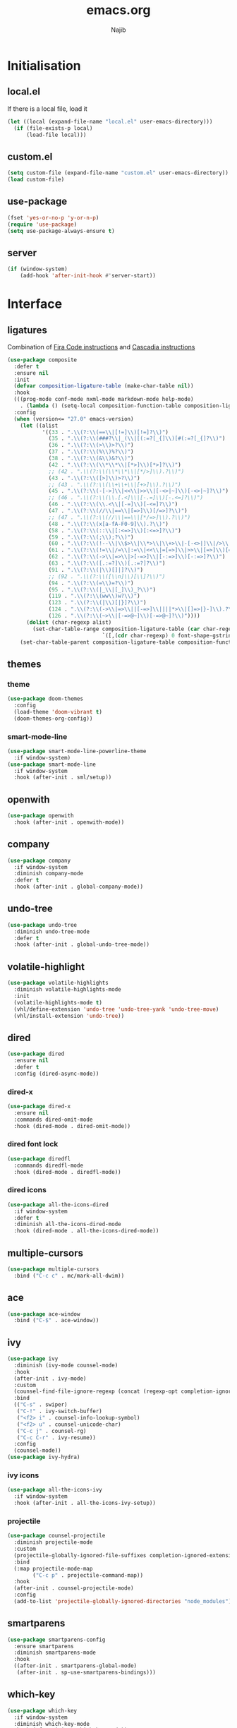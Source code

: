 #+TITLE: emacs.org
#+AUTHOR: Najib

* Initialisation
** local.el
   If there is a local file, load it
   #+BEGIN_SRC emacs-lisp
     (let ((local (expand-file-name "local.el" user-emacs-directory)))
       (if (file-exists-p local)
           (load-file local)))
   #+END_SRC
** custom.el
   #+BEGIN_SRC emacs-lisp
     (setq custom-file (expand-file-name "custom.el" user-emacs-directory))
     (load custom-file)
   #+END_SRC
** use-package
   #+BEGIN_SRC emacs-lisp
     (fset 'yes-or-no-p 'y-or-n-p)
     (require 'use-package)
     (setq use-package-always-ensure t)
   #+END_SRC
** server
   #+BEGIN_SRC emacs-lisp
     (if (window-system)
         (add-hook 'after-init-hook #'server-start))
   #+END_SRC
* Interface
** ligatures
   Combination of [[https://github.com/tonsky/FiraCode/wiki/Emacs-instructions][Fira Code instructions]] and [[https://github.com/microsoft/cascadia-code/issues/153][Cascadia instructions]]
   #+BEGIN_SRC emacs-lisp
     (use-package composite
       :defer t
       :ensure nil
       :init
       (defvar composition-ligature-table (make-char-table nil))
       :hook
       (((prog-mode conf-mode nxml-mode markdown-mode help-mode)
         . (lambda () (setq-local composition-function-table composition-ligature-table))))
       :config
       (when (version<= "27.0" emacs-version)
         (let ((alist
                '((33 . ".\\(?:\\(==\\|[!=]\\)[!=]?\\)")
                  (35 . ".\\(?:\\(###?\\|_(\\|[(:=?[_{]\\)[#(:=?[_{]?\\)")
                  (36 . ".\\(?:\\(>\\)>?\\)")
                  (37 . ".\\(?:\\(%\\)%?\\)")
                  (38 . ".\\(?:\\(&\\)&?\\)")
                  (42 . ".\\(?:\\(\\*\\*\\|[*>]\\)[*>]?\\)")
                  ;; (42 . ".\\(?:\\(\\*\\*\\|[*/>]\\).?\\)")
                  (43 . ".\\(?:\\([>]\\)>?\\)")
                  ;; (43 . ".\\(?:\\(\\+\\+\\|[+>]\\).?\\)")
                  (45 . ".\\(?:\\(-[->]\\|<<\\|>>\\|[-<>|~]\\)[-<>|~]?\\)")
                  ;; (46 . ".\\(?:\\(\\.[.<]\\|[-.=]\\)[-.<=]?\\)")
                  (46 . ".\\(?:\\(\\.<\\|[-=]\\)[-<=]?\\)")
                  (47 . ".\\(?:\\(//\\|==\\|[=>]\\)[/=>]?\\)")
                  ;; (47 . ".\\(?:\\(//\\|==\\|[*/=>]\\).?\\)")
                  (48 . ".\\(?:\\(x[a-fA-F0-9]\\).?\\)")
                  (58 . ".\\(?:\\(::\\|[:<=>]\\)[:<=>]?\\)")
                  (59 . ".\\(?:\\(;\\);?\\)")
                  (60 . ".\\(?:\\(!--\\|\\$>\\|\\*>\\|\\+>\\|-[-<>|]\\|/>\\|<[-<=]\\|=[<>|]\\|==>?\\||>\\||||?\\|~[>~]\\|[$*+/:<=>|~-]\\)[$*+/:<=>|~-]?\\)")
                  (61 . ".\\(?:\\(!=\\|/=\\|:=\\|<<\\|=[=>]\\|>>\\|[=>]\\)[=<>]?\\)")
                  (62 . ".\\(?:\\(->\\|=>\\|>[-=>]\\|[-:=>]\\)[-:=>]?\\)")
                  (63 . ".\\(?:\\([.:=?]\\)[.:=?]?\\)")
                  (91 . ".\\(?:\\(|\\)[]|]?\\)")
                  ;; (92 . ".\\(?:\\([\\n]\\)[\\]?\\)")
                  (94 . ".\\(?:\\(=\\)=?\\)")
                  (95 . ".\\(?:\\(|_\\|[_]\\)_?\\)")
                  (119 . ".\\(?:\\(ww\\)w?\\)")
                  (123 . ".\\(?:\\(|\\)[|}]?\\)")
                  (124 . ".\\(?:\\(->\\|=>\\||[-=>]\\||||*>\\|[]=>|}-]\\).?\\)")
                  (126 . ".\\(?:\\(~>\\|[-=>@~]\\)[-=>@~]?\\)"))))
           (dolist (char-regexp alist)
             (set-char-table-range composition-ligature-table (car char-regexp)
                                   `([,(cdr char-regexp) 0 font-shape-gstring]))))
         (set-char-table-parent composition-ligature-table composition-function-table)))
   #+END_SRC
** themes
*** theme
    #+BEGIN_SRC emacs-lisp
      (use-package doom-themes
        :config
        (load-theme 'doom-vibrant t)
        (doom-themes-org-config))
    #+END_SRC
*** smart-mode-line
    #+BEGIN_SRC emacs-lisp
      (use-package smart-mode-line-powerline-theme
        :if window-system)
      (use-package smart-mode-line
        :if window-system
        :hook (after-init . sml/setup))
    #+END_SRC
** openwith
   #+BEGIN_SRC emacs-lisp
     (use-package openwith
       :hook (after-init . openwith-mode))
   #+END_SRC
** company
   #+BEGIN_SRC emacs-lisp
     (use-package company
       :if window-system
       :diminish company-mode
       :defer t
       :hook (after-init . global-company-mode))
   #+END_SRC
** undo-tree
   #+BEGIN_SRC emacs-lisp
     (use-package undo-tree
       :diminish undo-tree-mode
       :defer t
       :hook (after-init . global-undo-tree-mode))
   #+END_SRC
** volatile-highlight
   #+BEGIN_SRC emacs-lisp
     (use-package volatile-highlights
       :diminish volatile-highlights-mode
       :init
       (volatile-highlights-mode t)
       (vhl/define-extension 'undo-tree 'undo-tree-yank 'undo-tree-move)
       (vhl/install-extension 'undo-tree))
   #+END_SRC
** dired
   #+BEGIN_SRC emacs-lisp
     (use-package dired
       :ensure nil
       :defer t
       :config (dired-async-mode))
   #+END_SRC
*** dired-x
    #+BEGIN_SRC emacs-lisp
      (use-package dired-x
        :ensure nil
        :commands dired-omit-mode
        :hook (dired-mode . dired-omit-mode))
    #+END_SRC
*** dired font lock
    #+BEGIN_SRC emacs-lisp
      (use-package diredfl
        :commands diredfl-mode
        :hook (dired-mode . diredfl-mode))
    #+END_SRC
*** dired icons
    #+BEGIN_SRC emacs-lisp
      (use-package all-the-icons-dired
        :if window-system
        :defer t
        :diminish all-the-icons-dired-mode
        :hook (dired-mode . all-the-icons-dired-mode))
    #+END_SRC
** multiple-cursors
   #+BEGIN_SRC emacs-lisp
     (use-package multiple-cursors
       :bind ("C-c c" . mc/mark-all-dwim))
   #+END_SRC
** ace
   #+BEGIN_SRC emacs-lisp
     (use-package ace-window
       :bind ("C-$" . ace-window))
   #+END_SRC
** ivy
   #+BEGIN_SRC emacs-lisp
     (use-package ivy
       :diminish (ivy-mode counsel-mode)
       :hook
       (after-init . ivy-mode)
       :custom
       (counsel-find-file-ignore-regexp (concat (regexp-opt completion-ignored-extensions) "\\'"))
       :bind
       (("C-s" . swiper)
        ("C-!" . ivy-switch-buffer)
        ("<f2> i" . counsel-info-lookup-symbol)
        ("<f2> u" . counsel-unicode-char)
        ("C-c j" . counsel-rg)
        ("C-c C-r" . ivy-resume))
       :config
       (counsel-mode))
     (use-package ivy-hydra)
   #+END_SRC
*** ivy icons
    #+BEGIN_SRC emacs-lisp
      (use-package all-the-icons-ivy
        :if window-system
        :hook (after-init . all-the-icons-ivy-setup))
    #+END_SRC
*** projectile
    #+BEGIN_SRC emacs-lisp
      (use-package counsel-projectile
        :diminish projectile-mode
        :custom
        (projectile-globally-ignored-file-suffixes completion-ignored-extensions)
        :bind
        (:map projectile-mode-map
              ("C-c p" . projectile-command-map))
        :hook
        (after-init . counsel-projectile-mode)
        :config
        (add-to-list 'projectile-globally-ignored-directories "node_modules"))
    #+END_SRC
** smartparens
   #+BEGIN_SRC emacs-lisp
     (use-package smartparens-config
       :ensure smartparens
       :diminish smartparens-mode
       :hook
       ((after-init . smartparens-global-mode)
        (after-init . sp-use-smartparens-bindings)))
   #+END_SRC
** which-key
   #+BEGIN_SRC emacs-lisp
     (use-package which-key
       :if window-system
       :diminish which-key-mode
       :hook (after-init . which-key-mode))
   #+END_SRC
** recentf
   #+BEGIN_SRC emacs-lisp
     (use-package recentf
       :ensure nil
       :custom
       (recentf-exclude
        `(,(expand-file-name package-user-dir)
          "/\\(\\(\\(COMMIT\\|NOTES\\|PULLREQ\\|MERGEREQ\\|TAG\\)_EDIT\\|MERGE_\\|\\)MSG\\|\\(BRANCH\\|EDIT\\)_DESCRIPTION\\)\\'"))
       :hook
       (after-init . recentf-mode))
   #+END_SRC
** Divers
   #+BEGIN_SRC emacs-lisp
     (use-package uniquify :ensure nil)
     (use-package diminish)
     (use-package hippie-exp
       :ensure nil
       :bind ("M-/" . hippie-expand))
     (use-package eshell
       :ensure nil
       :bind ("C-c e" . eshell))
     (setq backup-directory-alist `(("." . ,(expand-file-name "saves" user-emacs-directory))))
   #+END_SRC
   Disable stupid stuff...
   #+BEGIN_SRC emacs-lisp
     (global-unset-key (kbd "C-z"))
     (global-unset-key (kbd "<f9>"))
     (global-unset-key (kbd "<insert>"))
     (setq disabled-command-function nil)
   #+END_SRC
* org
  #+BEGIN_SRC emacs-lisp
    (use-package org
      :if window-system
      :bind (("C-c a" . org-agenda)
             ("C-c l" . org-store-link)
             ("C-c o" . org-capture)))
  #+END_SRC
* Programming
** woman
   #+BEGIN_SRC emacs-lisp
     (use-package woman
       :ensure nil
       :bind ("C-c w" . woman))
   #+END_SRC
** LSP
   #+BEGIN_SRC emacs-lisp
     (use-package lsp-mode
       :if window-system
       :hook (((python-mode js-mode) . lsp-deferred)
              (lsp-mode . lsp-enable-which-key-integration))
       :commands (lsp lsp-deferred))
     (use-package lsp-ui
       :if window-system
       :commands lsp-ui-mode
       :bind
       (:map lsp-ui-mode-map
             ("M-." . lsp-ui-peek-find-definitions)
             ("M-?" . lsp-ui-peek-find-references)))
     (use-package lsp-ivy
       :if window-system
       :commands lsp-ivy-workspace-symbol)
   #+END_SRC
** LaTeX
*** reftex
    Must come before latex.
    #+BEGIN_SRC emacs-lisp
      (use-package reftex
        :if window-system
        :defer t
        :config
        (add-to-list 'reftex-bibliography-commands "addbibresource")
        (setq reftex-default-bibliography
              (expand-file-name "bibtex/bib/mainbib.bib" (getenv "TEXMFHOME"))))
    #+END_SRC
*** latex
    #+BEGIN_SRC emacs-lisp
      (use-package latex
        :if window-system
        :ensure auctex
        :defer t
        :mode ("\\.tex'" . latex-mode)
        :bind (:map LaTeX-mode-map ("C-c C-k" . my/TeX-kill-job))
        :hook
        ((LaTeX-mode . turn-on-reftex)
         (LaTeX-mode . turn-on-flyspell)
         (LaTeX-mode . LaTeX-math-mode)
         (LaTeX-mode . TeX-source-correlate-mode)
         (LaTeX-mode . prettify-symbols-mode))
        :init
        (setq ispell-tex-skip-alists
              (list
               (append
                (car ispell-tex-skip-alists)
                '(("\\\\cref" ispell-tex-arg-end)
                  ("\\\\Cref" ispell-tex-arg-end)
                  ("\\\\import" ispell-tex-arg-end 2)
                  ("\\\\textcite" ispell-tex-arg-end)))
               (cadr ispell-tex-skip-alists)))
        :config
        ;; prettify!
        (with-eval-after-load 'tex
          (dolist
              (elt '(("\\coloneqq" . ?≔) ("\\vartheta" . ?ϑ) ("\\varnothing" . ?∅) ("\\varpi" . ?ϖ) ("\\implies" . ?⟹) ("\\dots" . ?…) ("\\item" . ?*) ("\\og" . ?«) ("\\fg" . ?»)))
            (add-to-list 'tex--prettify-symbols-alist elt))))

      (defun my/TeX-kill-job ()
          "Kill the currently running TeX job but ask for confirmation before."
          (interactive)
          (let ((process (TeX-active-process)))
            (if process
                (if (y-or-n-p "Kill current TeX process?")
                    (kill-process process)
                  (error "Canceled kill."))
              ;; Should test for TeX background process here.
              (error "No TeX process to kill"))))

    #+END_SRC
*** latexmk
    #+BEGIN_SRC emacs-lisp
      (use-package auctex-latexmk
        :if window-system
        :after latex
        :commands auctex-latexmk-setup
        :hook (LaTeX-mode . my/make-latexmk-default)
        :init (auctex-latexmk-setup))

      (defun my/make-latexmk-default ()
        "Sets TeX-command-default to LatexMk, to be used in a hook."
        (setq TeX-command-default "LatexMk"))
    #+END_SRC
*** Fonts
    Used for folding.
    #+BEGIN_SRC emacs-lisp
      (if (display-graphic-p)
          (dolist (range '((#x2200 . #x23ff) (#x27c0 . #x27ff) (#x2980 . #x2bff) (#x1d400 . #x1d7ff)))
            (set-fontset-font
             "fontset-default"
             (cons (decode-char 'ucs (car range)) (decode-char 'ucs (cdr range)))
             "STIX")))
    #+END_SRC
*** ebib
    #+BEGIN_SRC emacs-lisp
      (use-package ebib
        :if window-system
        :bind ("C-c b" . ebib)
        :custom
        (ebib-bib-search-dirs (list (expand-file-name "bibtex/bib" (getenv "TEXMFHOME"))))
        (ebib-file-search-dirs (list (expand-file-name "papers" my/nextcloud-dir))))
    #+END_SRC
** julia
   #+BEGIN_SRC emacs-lisp
     (use-package julia-mode
       :if window-system
       :mode "\\.jl\\'")
     (use-package julia-repl
       :if window-system
       :commands julia-repl-mode
       :hook (julia-mode . julia-repl-mode))
   #+END_SRC
** Web
   #+BEGIN_SRC emacs-lisp
     (use-package markdown-mode
       :if window-system
       :mode ("\\.markdown?\\'" "\\.md?\\'"))
     (use-package sass-mode
       :if window-system
       :mode "\\.scss?\\'")
     (use-package web-mode
       :disabled
       :mode ("\\.\\([tT][tT]\\)\\'" ; template toolkit
              "\\.phtml\\'" "\\.tpl\\.php\\'" "\\.[agj]sp\\'" "\\.as[cp]x\\'"
              "\\.erb\\'" "\\.mustache\\'" "\\.djhtml\\'" "\\.html?\\'" "\\.jsx?\\'" "\\.s?css\\'"))
   #+END_SRC
** Misc
   #+BEGIN_SRC emacs-lisp
     (use-package cperl-mode
       :disabled
       :if window-system
       :mode "\\.\\([pP][Llm]\\|al\\)\\'"
       :interpreter ("perl" "perl5" "miniperl"))
     (use-package rainbow-delimiters
       :ensure t
       :commands rainbow-delimiters-mode
       :hook ((prog-mode LaTeX-mode) . rainbow-delimiters-mode))
   #+END_SRC
* Git
** Magit
   #+BEGIN_SRC emacs-lisp
     (use-package magit
       :bind ("C-c m" . magit-status)
       :config
       (global-magit-file-mode)
       (setq magit-last-seen-setup-instructions "1.4.0"))
   #+END_SRC
** diff-hl
   #+BEGIN_SRC emacs-lisp
     (use-package diff-hl
       :hook ((magit-post-refresh . diff-hl-magit-post-refresh)
              (dired-mode . diff-hl-dired-mode-unless-remote))
       :init
       (global-diff-hl-mode))
   #+END_SRC
** misc
   #+BEGIN_SRC emacs-lisp
     (use-package gitconfig-mode
       :mode "\\'\\.gitconfig\\'")
     (use-package gitignore-mode
       :mode "\\'\\.gitignore\\'")
   #+END_SRC
